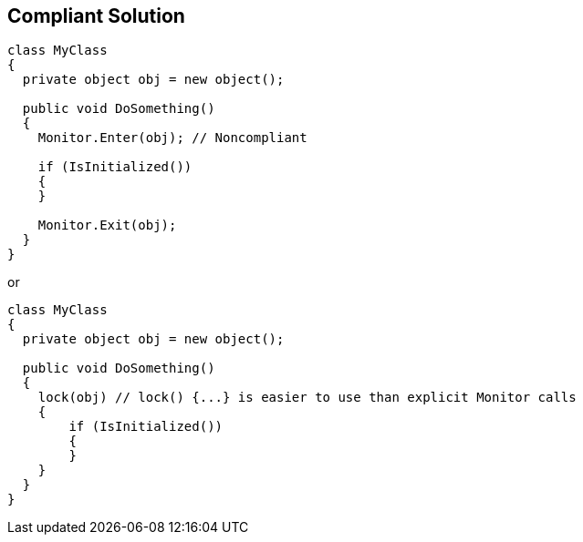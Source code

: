 == Compliant Solution

----
class MyClass 
{
  private object obj = new object();

  public void DoSomething() 
  {
    Monitor.Enter(obj); // Noncompliant
    
    if (IsInitialized())
    {
    }

    Monitor.Exit(obj);
  }
}
----
or
----
class MyClass 
{
  private object obj = new object();

  public void DoSomething() 
  {
    lock(obj) // lock() {...} is easier to use than explicit Monitor calls
    {
        if (IsInitialized())
        {
        }
    }
  }
}
----
